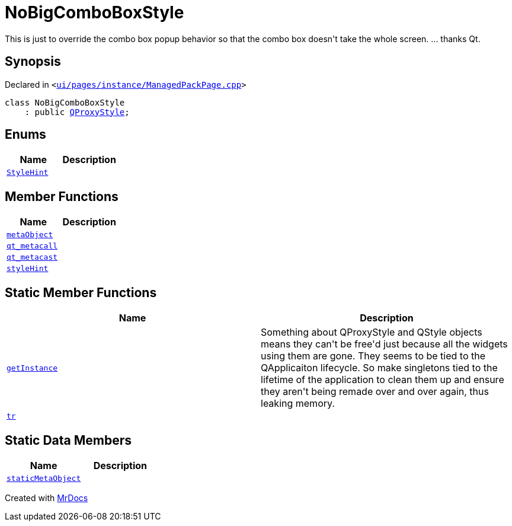 [#NoBigComboBoxStyle]
= NoBigComboBoxStyle
:relfileprefix: 
:mrdocs:


This is just to override the combo box popup behavior so that the combo box doesn&apos;t take the whole screen&period;
&period;&period;&period; thanks Qt&period;



== Synopsis

Declared in `&lt;https://github.com/PrismLauncher/PrismLauncher/blob/develop/launcher/ui/pages/instance/ManagedPackPage.cpp#L36[ui&sol;pages&sol;instance&sol;ManagedPackPage&period;cpp]&gt;`

[source,cpp,subs="verbatim,replacements,macros,-callouts"]
----
class NoBigComboBoxStyle
    : public xref:QProxyStyle.adoc[QProxyStyle];
----

== Enums
[cols=2]
|===
| Name | Description 

| xref:QStyle/StyleHint.adoc[`StyleHint`] 
| 

|===
== Member Functions
[cols=2]
|===
| Name | Description 

| xref:NoBigComboBoxStyle/metaObject.adoc[`metaObject`] 
| 

| xref:NoBigComboBoxStyle/qt_metacall.adoc[`qt&lowbar;metacall`] 
| 

| xref:NoBigComboBoxStyle/qt_metacast.adoc[`qt&lowbar;metacast`] 
| 

| xref:NoBigComboBoxStyle/styleHint.adoc[`styleHint`] 
| 

|===
== Static Member Functions
[cols=2]
|===
| Name | Description 

| xref:NoBigComboBoxStyle/getInstance.adoc[`getInstance`] 
| Something about QProxyStyle and QStyle objects means they can&apos;t be free&apos;d just
because all the widgets using them are gone&period;
They seems to be tied to the QApplicaiton lifecycle&period;
So make singletons tied to the lifetime of the application to clean them up and ensure they aren&apos;t
being remade over and over again, thus leaking memory&period;



| xref:NoBigComboBoxStyle/tr.adoc[`tr`] 
| 

|===
== Static Data Members
[cols=2]
|===
| Name | Description 

| xref:NoBigComboBoxStyle/staticMetaObject.adoc[`staticMetaObject`] 
| 

|===





[.small]#Created with https://www.mrdocs.com[MrDocs]#
